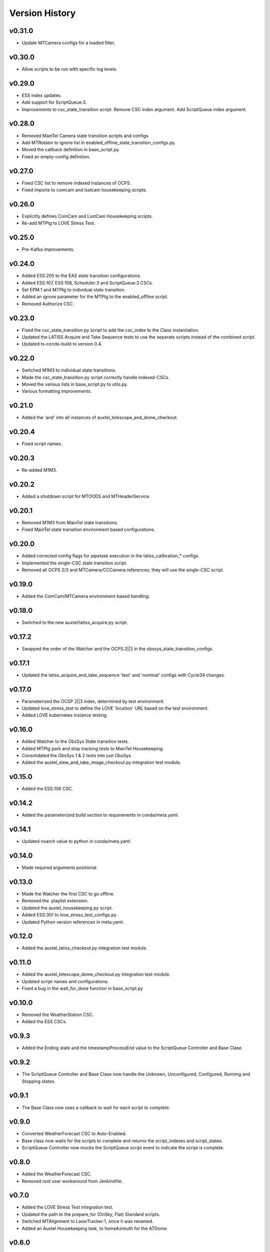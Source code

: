 .. _Version_History:

===============
Version History
===============

.. At the time of writing the Version history/release notes are not yet standardized amongst CSCs.
.. Until then, it is not expected that both a version history and a release_notes be maintained.
.. It is expected that each CSC link to whatever method of tracking is being used for that CSC until standardization occurs.
.. No new work should be required in order to complete this section.
.. Below is an example of a version history format.

v0.31.0
-------
* Update MTCamera configs for a loaded filter.

v0.30.0
-------
* Allow scripts to be run with specific log levels.

v0.29.0
-------
* ESS index updates.
* Add support for ScriptQueue:3.
* Improvements to csc_state_transition script. Remove CSC index argument. Add ScriptQueue index argument.

v0.28.0
-------
* Removed MainTel Camera state transition scripts and configs.
* Add MTRotator to ignore list in enabled_offline_state_transition_configs.py.
* Moved the callback definition in base_script.py.
* Fixed an empty-config definition.

v0.27.0
-------
* Fixed CSC list to remove indexed instances of OCPS.
* Fixed imports to comcam and lsstcam housekeeping scripts.

v0.26.0
-------
* Explicitly defines ComCam and LsstCam Housekeeping scripts.
* Re-add MTPtg to LOVE Stress Test.

v0.25.0
-------
* Pre-Kafka improvements.

v0.24.0
-------
* Added ESS:205 to the EAS state transition configurations.
* Added ESS:107, ESS:108, Scheduler:3 and ScriptQueue:3 CSCs.
* Set EPM:1 and MTPtg to individual state transition.
* Added an ignore parameter for the MTPtg to the enabled_offline script.
* Removed Authorize CSC.

v0.23.0
-------
* Fixed the csc_state_transition.py script to add the csc_index to the Class instantiation.
* Updated the LATISS Acquire and Take Sequence tests to use the separate scripts instead of the combined script.
* Updated ts-conda-build to version 0.4.

v0.22.0
-------
* Switched M1M3 to individual state transitions.
* Made the csc_state_transition.py script correctly handle indexed-CSCs.
* Moved the various lists in base_script.py to utils.py.
* Various formatting improvements.

v0.21.0
-------
* Added the 'and' into all instances of auxtel_telescope_and_dome_checkout.

v0.20.4
-------
* Fixed script names.

v0.20.3
-------
* Re-added M1M3.

v0.20.2
-------
* Added a shutdown script for MTOODS and MTHeaderService.

v0.20.1
-------
* Removed M1M3 from MainTel state transitions.
* Fixed MainTel state transition environment based configurations.

v0.20.0
-------
* Added corrected config flags for pipetask execution in the latiss_calibration_* configs.
* Implemented the single-CSC state transition script.
* Removed all OCPS 2/3 and MTCamera/CCCamera references; they will use the single-CSC script.

v0.19.0
-------
* Added the ComCam/MTCamera environment-based handling.

v0.18.0
-------
* Switched to the new auxtel/latiss_acquire.py script.

v0.17.2
-------
* Swapped the order of the Watcher and the OCPS:2||3 in the obssys_state_transition_configs.

v0.17.1
-------
* Updated the latiss_acquire_and_take_sequence 'test' and 'nominal' configs with Cycle34 changes.

v0.17.0
-------
* Parameterized the OCSP 2||3 index, determined by test environment.
* Updated love_stress_test to define the LOVE 'location' URL based on the test environment.
* Added LOVE kubernetes instance testing.

v0.16.0
-------
* Added Watcher to the ObsSys State transition tests.
* Added MTPtg park and stop tracking tests to MainTel Housekeeping.
* Consolidated the ObsSys 1 & 2 tests into just ObsSys.
* Added the auxtel_slew_and_take_image_checkout.py integration test module.

v0.15.0
-------
* Added the ESS:106 CSC.

v0.14.2
-------
* Added the parameterized build section to requirements in conda/meta.yaml.

v0.14.1
-------
* Updated noarch value to python in conda/meta.yaml.

v0.14.0
-------
* Made required arguments positional.

v0.13.0
-------
* Made the Watcher the first CSC to go offline.
* Removed the .playlist extension.
* Updated the auxtel_housekeeping.py script.
* Added ESS:301 to love_stress_test_configs.py.
* Updated Python version references in meta.yaml.

v0.12.0
-------
* Added the auxtel_latiss_checkout.py integration test module.

v0.11.0
-------
* Added the auxtel_telescope_dome_checkout.py integration test module.
* Updated script names and configurations.
* Fixed a bug in the wait_for_done function in base_script.py

v0.10.0
-------
* Removed the WeatherStation CSC.
* Added the ESS CSCs.

v0.9.3
------
* Added the Ending state and the timestampProcessEnd value to the ScriptQueue Controller and Base Clase. 

v0.9.2
------
* The ScriptQueue Controller and Base Clase now handle the Unknown, Unconfigured, Configured, Running and Stopping states.

v0.9.1
-------
* The Base Class now uses a callback to wait for each script to complete. 

v0.9.0
------
* Converted WeatherForecast CSC to Auto-Enabled.
* Base class now waits for the scripts to complete and returns the script_indexes and script_states.
* ScriptQueue Controller now mocks the ScriptQueue script event to indicate the script is complete.

v0.8.0
------
* Added the WeatherForecast CSC.
* Removed root user workaround from Jenkinsfile.

v0.7.0
------
* Added the LOVE Stress Test integration test.
* Updated the path to the prepare_for (OnSky, Flat) Standard scripts.
* Switched MTAlignment to LaserTracker:1, since it was renamed.
* Added an Auxtel Housekeeping task, to homeAzimuth for the ATDome.

v0.6.0
------
* Test:42 is indexed, not the name.
* Updated instrument port and filter names.
* Added auxtel_enable_atcs.
* AuxTelShutdown now ONLY shuts down the AuxTel.

v0.5.0
------
* Added the reset_offsets.py test, which is part of the AuxTel Night Operations integration test.
* Fixed some typos in comcam_calibrations.py.
* The load_camera_playlist.py script now correctly sets the index based on the Camera.
* Various minor configuration updates and improvements.

v0.4.1
------
* Fixed a script name.
* Correctly marked scripts as External.

v0.4.0
------
* Various miscellaneous tasks
   * Added the track-for argument to auxtel_track_target.py.
   * Added the --no-repeat flag to run_camera_playlist.py.
   * Renamed run_camera_playlist to load_camera_playlist.
   * Renamed auxtel_prepare_for_flatfield to auxtel_prepare_for_flat.
   * Removed standstill.yaml from configs/obssys2_state_transition_configs.py.
* Added the AuxTel and ComCam Image Taking Verification tests.
* Added the get_current_date classmethod to python/lsst/ts/IntegrationTests/base_script.py.
* Added the AuxTel and ComCam calibrations tests.
* Added the AuxTel Night Operations tests.
* Added the parameterized module to the install list.

v0.3.0
------
* Added the AuxTel and MainTel housekeeping tasks. These set the system to the desired state after the initial set of integration tests are complete.
* Added the Authorize CSC.

v0.2.1
------
* Fixed the order of scripts in enabled_offline.py so the ScriptQueue is shutoff last.

v.0.2.0
-------
* Added the standalone tests for the MTAirCompressor.
* Switched to pyproject.toml.
* Added many new integration test scripts.

v0.1.1
------
* Changed queue placement from AFTER to LAST.

v0.1.0
------
* Created base script class for handling common work.
* Create script controller for unit testing.
* Created registry mechanism for handling script configurations.
* Implemented first part of AuxTel visit test.

v0.0.1
------
* Initial version: integration test and documentation infrastructure in place, but no real content, yet.
